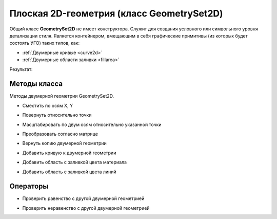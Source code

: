 Плоская 2D-геометрия (класс GeometrySet2D)
==========================================

Общий класс **GeometrySet2D** не имеет конструктора. Служит для создания условного или символьного уровня детализации стиля.
Является контейнером, вмещающим в себя графические примитивы (из которых будет состоять УГО) таких типов, как:

* :ref:`Двумерные кривые <curve2d>`
* :ref:`Двумерные области заливки <fillarea>`

.. code-block:: lua
    :caption: Пример 1. Создание двумерной геометрии, состоящей из 2-х кривых и одной области заливки.
    :linenos:

    local symbolGeometry = ModelGeometry()
    local planarGeometry = GeometrySet2D()    
    planarGeometry:AddCurve(CreateRectangle2D(Point2D(0, 0), 0, 20, 10))
    planarGeometry:AddCurve(CreateLineSegment2D(Point2D(10, -5),
                                                Point2D(-10, 5)))
    planarGeometry:AddLineColorSolidArea(FillArea({CreatePolyline2D({Point2D(10, -5),
                                                                    Point2D(-10, 5),
                                                                    Point2D(-10, -5),
                                                                    Point2D(10, -5)})}))
    local placement = Placement3D(Point3D(0, 0, 0), Vector3D(0, 0 ,1), Vector3D(1, 0, 0))
    symbolGeometry:AddGeometrySet2D(planarGeometry, placement)
    Style.SetSymbolGeometry(symbolGeometry)

Результат:

.. image:: _static/PlanarGeometry.png
    :height: 230 px
    :width: 400 px
    :align: center

Методы класса
-------------

Методы двумерной геометрии GeometrySet2D.

* Сместить по осям X, Y

.. lua:method:: :Shift(dX, dY)

    :param dX: Задает смещение по оси X.
    :type dX: Number
    :param dY: Задает смещение по оси Y.
    :type dY: Number

* Повернуть относительно точки

.. lua:method:: :Rotate(point, angle)

    :param point: Задает точку-центр вращения.
    :type point: :ref:`Point2D <point2d>`
    :param angle: Задает угол поворота в радианах.
    :type angle: Number

* Масштабировать по двум осям относительно указанной точки

.. lua:method:: :Scale(point, scaleX, scaleY)

    :param point: Задает точку, относительно которой будет масштабироваться кривая.
    :type point: :ref:`Point2D <point2d>`
    :param scaleX: Задает коэффициент масштабирования по оси X.
    :type scaleX: Number
    :param scaleY: Задает коэффициент масштабирования по оси Y.
    :type scaleY: Number

* Преобразовать согласно матрице

.. lua:method:: :Transform(matrix)

    :param matrix: Задает матрицу преобразования в двумерном пространстве.
    :type matrix: :ref:`Matrix2D <matrix2d>`

* Вернуть копию двумерной геометрии

.. lua:method:: :Clone()

    :return: Копия двумерной геометрии
    :rtype: GeometrySet2D

* Добавить кривую к двумерной геометрии

.. lua:method:: :AddCurve(curve)

    :param curve: Задает двухмерную кривую.
    :type curve: :ref:`Curve2D <curve2d>`

* Добавить область с заливкой цвета материала

.. lua:method:: :AddMaterialColorSolidArea(region)

    :param region: Задает область заливки.
    :type region: :ref:`FillArea <fillarea>`

* Добавить область с заливкой цвета линий

.. lua:method:: :AddLineColorSolidArea(region)

    :param region: Задает область заливки.
    :type region: :ref:`FillArea <fillarea>`

Операторы
---------

* Проверить равенство с другой двумерной геометрией

.. versionadded:: 1.1

    .. function:: ==

        :return: Логическое значение
        :rtype: Boolean

* Проверить неравенство с другой двумерной геометрией

.. versionadded:: 1.1

    .. function:: ~=

        :return: Логическое значение
        :rtype: Boolean